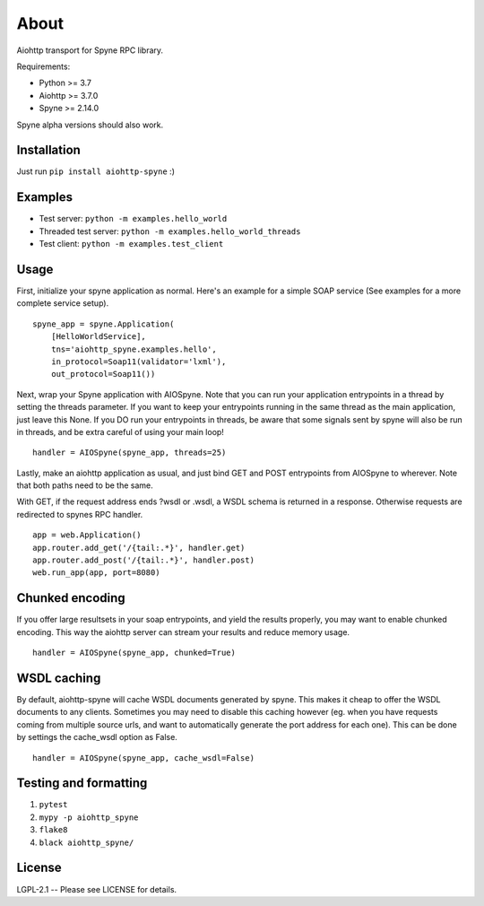 About
=====

Aiohttp transport for Spyne RPC library.

Requirements:

* Python >= 3.7
* Aiohttp >= 3.7.0
* Spyne >= 2.14.0

Spyne alpha versions should also work.

Installation
------------

Just run ``pip install aiohttp-spyne`` :)

Examples
--------

* Test server: ``python -m examples.hello_world``
* Threaded test server: ``python -m examples.hello_world_threads``
* Test client: ``python -m examples.test_client``

Usage
-----

First, initialize your spyne application as normal. Here's an example
for a simple SOAP service (See examples for a more complete service setup).

::

    spyne_app = spyne.Application(
        [HelloWorldService],
        tns='aiohttp_spyne.examples.hello',
        in_protocol=Soap11(validator='lxml'),
        out_protocol=Soap11())


Next, wrap your Spyne application with AIOSpyne. Note that you can run
your application entrypoints in a thread by setting the threads parameter.
If you want to keep your entrypoints running in the same thread as the
main application, just leave this None. If you DO run your entrypoints
in threads, be aware that some signals sent by spyne will also be run
in threads, and be extra careful of using your main loop!

::

    handler = AIOSpyne(spyne_app, threads=25)

Lastly, make an aiohttp application as usual, and just bind GET and POST
entrypoints from AIOSpyne to wherever. Note that both paths need to be
the same.

With GET, if the request address ends ?wsdl or .wsdl, a WSDL schema is
returned in a response. Otherwise requests are redirected to spynes
RPC handler.

::

    app = web.Application()
    app.router.add_get('/{tail:.*}', handler.get)
    app.router.add_post('/{tail:.*}', handler.post)
    web.run_app(app, port=8080)

Chunked encoding
----------------

If you offer large resultsets in your soap entrypoints, and yield
the results properly, you may want to enable chunked encoding. This
way the aiohttp server can stream your results and reduce memory
usage.

::

    handler = AIOSpyne(spyne_app, chunked=True)


WSDL caching
------------

By default, aiohttp-spyne will cache WSDL documents generated by spyne.
This makes it cheap to offer the WSDL documents to any clients. Sometimes
you may need to disable this caching however (eg. when you have requests
coming from multiple source urls, and want to automatically generate
the port address for each one). This can be done by settings the cache_wsdl
option as False.

::

    handler = AIOSpyne(spyne_app, cache_wsdl=False)


Testing and formatting
----------------------

1. ``pytest``
2. ``mypy -p aiohttp_spyne``
3. ``flake8``
4. ``black aiohttp_spyne/``

License
-------

LGPL-2.1 -- Please see LICENSE for details.
